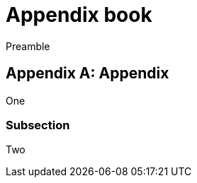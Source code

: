 = Appendix book
:doctype: book
:idprefix:
:idseparator: -

Preamble

[appendix]
== Appendix

One

=== Subsection

Two
